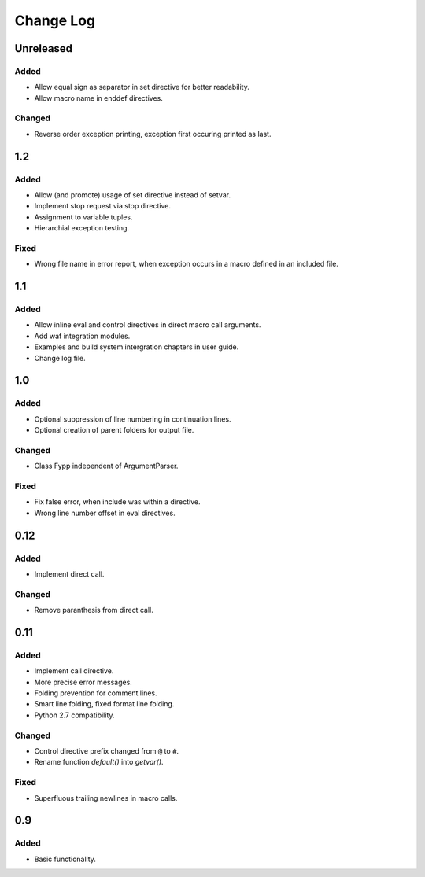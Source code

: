 ==========
Change Log
==========


Unreleased
==========

Added
-----

* Allow equal sign as separator in set directive for better readability.

* Allow macro name in enddef directives.


Changed
-------

* Reverse order exception printing, exception first occuring printed as last.


1.2
===

Added
-----

* Allow (and promote) usage of set directive instead of setvar.

* Implement stop request via stop directive.

* Assignment to variable tuples.

* Hierarchial exception testing.


Fixed
-----

* Wrong file name in error report, when exception occurs in a macro defined in
  an included file.


1.1
===

Added
-----

* Allow inline eval and control directives in direct macro call arguments.

* Add waf integration modules.

* Examples and build system intergration chapters in user guide.

* Change log file.


1.0
===

Added
-----

* Optional suppression of line numbering in continuation lines.

* Optional creation of parent folders for output file.


Changed
-------

* Class Fypp independent of ArgumentParser.


Fixed
-----

* Fix false error, when include was within a directive.

* Wrong line number offset in eval directives.


0.12
====

Added
-----

* Implement direct call.


Changed
-------

* Remove paranthesis from direct call.


0.11
====

Added
-----

* Implement call directive.

* More precise error messages.

* Folding prevention for comment lines.

* Smart line folding, fixed format line folding.

* Python 2.7 compatibility.


Changed
-------

* Control directive prefix changed from ``@`` to ``#``.

* Rename function `default()` into `getvar()`.


Fixed
-----

* Superfluous trailing newlines in macro calls.


0.9
===

Added
-----

* Basic functionality.
